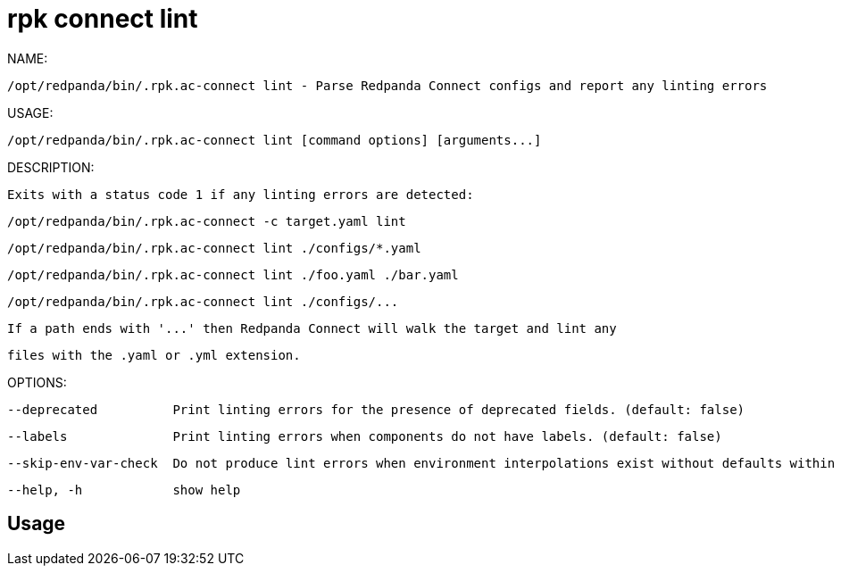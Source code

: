 = rpk connect lint
:description: rpk connect lint

NAME:
   /opt/redpanda/bin/.rpk.ac-connect lint - Parse Redpanda Connect configs and report any linting errors

USAGE:
   /opt/redpanda/bin/.rpk.ac-connect lint [command options] [arguments...]

DESCRIPTION:
   Exits with a status code 1 if any linting errors are detected:

     /opt/redpanda/bin/.rpk.ac-connect -c target.yaml lint
     /opt/redpanda/bin/.rpk.ac-connect lint ./configs/*.yaml
     /opt/redpanda/bin/.rpk.ac-connect lint ./foo.yaml ./bar.yaml
     /opt/redpanda/bin/.rpk.ac-connect lint ./configs/...

   If a path ends with '...' then Redpanda Connect will walk the target and lint any
   files with the .yaml or .yml extension.

OPTIONS:
   --deprecated          Print linting errors for the presence of deprecated fields. (default: false)
   --labels              Print linting errors when components do not have labels. (default: false)
   --skip-env-var-check  Do not produce lint errors when environment interpolations exist without defaults within configs but aren't defined. (default: false)
   --help, -h            show help

== Usage

[,bash]
----

----
|===